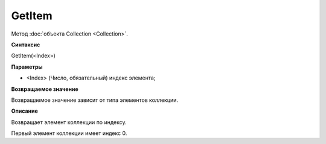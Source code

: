 ﻿GetItem
=======

Метод :doc:`объекта Collection <Collection>`.

**Синтаксис**


GetItem(<Index>)

**Параметры**


-  <Index> (Число, обязательный) индекс элемента;

**Возвращаемое значение**


Возвращаемое значение зависит от типа элементов коллекции.

**Описание**


Возвращает элемент коллекции по индексу.

Первый элемент коллекции имеет индекс 0.
